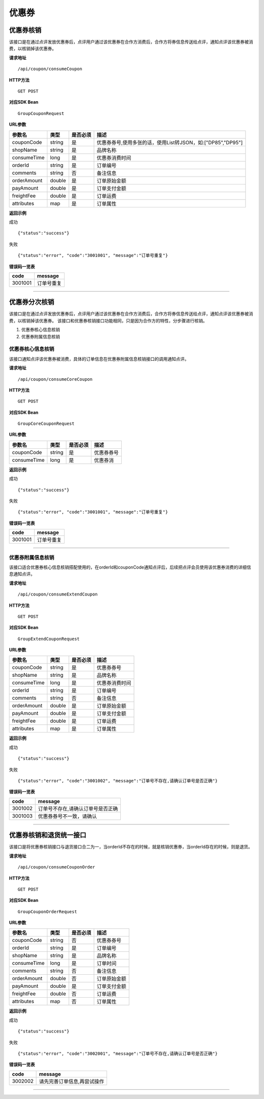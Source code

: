 
优惠券
>>>>>>>>>>>>>>>>>>>>>>>>>>>>>>>>>>>>

优惠券核销
::::::::::::::::::::::::::::::::::::

该接口是在通过点评发放优惠券后，点评用户通过该优惠券在合作方消费后，合作方将券信息传送给点评，通知点评该优惠券被消费，以核销掉该优惠券。


**请求地址** ::
    
    /api/coupon/consumeCoupon
 
**HTTP方法** ::

    GET POST
    
**对应SDK Bean** ::

    GroupCouponRequest
    
**URL参数**

+-------------+--------+----------+-------------------------------------------------------------+
| 参数名      | 类型   | 是否必须 | 描述                                                        |
+=============+========+==========+=============================================================+
| couponCode  | string | 是       | 优惠券券号,使用多张的话，使用List转JSON，如:["DP85","DP95"] |
+-------------+--------+----------+-------------------------------------------------------------+
| shopName    | string | 是       | 品牌名称                                                    |
+-------------+--------+----------+-------------------------------------------------------------+
| consumeTime | long   | 是       | 优惠券消费时间                                              |
+-------------+--------+----------+-------------------------------------------------------------+
| orderId     | string | 是       | 订单编号                                                    |
+-------------+--------+----------+-------------------------------------------------------------+
| comments    | string | 否       | 备注信息                                                    |
+-------------+--------+----------+-------------------------------------------------------------+
| orderAmount | double | 是       | 订单原始金额                                                |
+-------------+--------+----------+-------------------------------------------------------------+
| payAmount   | double | 是       | 订单支付金额                                                |
+-------------+--------+----------+-------------------------------------------------------------+
| freightFee  | double | 是       | 订单运费                                                    |
+-------------+--------+----------+-------------------------------------------------------------+
| attributes  | map    | 是       | 订单属性                                                    |
+-------------+--------+----------+-------------------------------------------------------------+



**返回示例**

成功 ::

    {"status":"success"}

失败 ::

    {"status":"error", "code":"3001001", "message":"订单号重复"}
    
**错误码一览表**

+---------+------------+
| code    | message    |
+=========+============+
| 3001001 | 订单号重复 |
+---------+------------+


--------------------------------------------------------------------


优惠券分次核销
::::::::::::::::::::::::::::::::::::

该接口是在通过点评发放优惠券后，点评用户通过该优惠券在合作方消费后，合作方将券信息传送给点评，通知点评该优惠券被消费，以核销掉该优惠券。
该接口和优惠券核销接口功能相同，只是因为合作方的特性，分步骤进行核销。

1. 优惠券核心信息核销
#. 优惠券附属信息核销

优惠券核心信息核销
''''''''''''''''''''''''''''''''''''

该接口通知点评该优惠券被消费，具体的订单信息在优惠券附属信息核销接口的调用通知点评。

**请求地址** ::
    
    /api/coupon/consumeCoreCoupon
 
**HTTP方法** ::

    GET POST
    
**对应SDK Bean** ::

    GroupCoreCouponRequest
    
**URL参数**

+-------------+--------+----------+------------+
| 参数名      | 类型   | 是否必须 | 描述       |
+=============+========+==========+============+
| couponCode  | string | 是       | 优惠券券号 |
+-------------+--------+----------+------------+
| consumeTime | long   | 是       | 优惠券消   |
+-------------+--------+----------+------------+


**返回示例**

成功 ::

    {"status":"success"}

失败 ::

    {"status":"error", "code":"3001001", "message":"订单号重复"}
    
**错误码一览表**

+---------+------------+
| code    | message    |
+=========+============+
| 3001001 | 订单号重复 |
+---------+------------+

--------------------------------------------------------------------

优惠券附属信息核销
''''''''''''''''''''''''''''''''''''

该接口适合优惠券核心信息核销搭配使用的，在orderId和couponCode通知点评后，后续把点评会员使用该优惠券消费的详细信息通知点评。

**请求地址** ::
    
    /api/coupon/consumeExtendCoupon
 
**HTTP方法** ::

    GET POST
    
**对应SDK Bean** ::

    GroupExtendCouponRequest
    
**URL参数**

+-------------+--------+----------+----------------+
| 参数名      | 类型   | 是否必须 | 描述           |
+=============+========+==========+================+
| couponCode  | string | 是       | 优惠券券号     |
+-------------+--------+----------+----------------+
| shopName    | string | 是       | 品牌名称       |
+-------------+--------+----------+----------------+
| consumeTime | long   | 是       | 优惠券消费时间 |
+-------------+--------+----------+----------------+
| orderId     | string | 是       | 订单编号       |
+-------------+--------+----------+----------------+
| comments    | string | 否       | 备注信息       |
+-------------+--------+----------+----------------+
| orderAmount | double | 是       | 订单原始金额   |
+-------------+--------+----------+----------------+
| payAmount   | double | 是       | 订单支付金额   |
+-------------+--------+----------+----------------+
| freightFee  | double | 是       | 订单运费       |
+-------------+--------+----------+----------------+
| attributes  | map    | 是       | 订单属性       |
+-------------+--------+----------+----------------+


**返回示例**

成功 ::

    {"status":"success"}

失败 ::

    {"status":"error", "code":"3001002", "message":"订单号不存在,请确认订单号是否正确"}
    
**错误码一览表**

+---------+-----------------------------------+
| code    | message                           |
+=========+===================================+
| 3001002 | 订单号不存在,请确认订单号是否正确 |
+---------+-----------------------------------+
| 3001003 | 优惠券券号不一致，请确认          |
+---------+-----------------------------------+


--------------------------------------------------------------------


优惠券核销和退货统一接口
::::::::::::::::::::::::::::::::::::

该接口是将优惠券核销接口与退货接口合二为一，当orderId不存在的时候，就是核销优惠券，当orderId存在的时候，则是退货。

**请求地址** ::
    
    /api/coupon/consumeCouponOrder
 
**HTTP方法** ::

    GET POST
    
**对应SDK Bean** ::

    GroupCouponOrderRequest
    
**URL参数**

+-------------+--------+----------+--------------+
| 参数名      | 类型   | 是否必须 | 描述         |
+=============+========+==========+==============+
| couponCode  | string | 否       | 优惠券券号   |
+-------------+--------+----------+--------------+
| orderId     | string | 是       | 订单编号     |
+-------------+--------+----------+--------------+
| shopName    | string | 是       | 品牌名称     |
+-------------+--------+----------+--------------+
| consumeTime | long   | 是       | 订单时间     |
+-------------+--------+----------+--------------+
| comments    | string | 否       | 备注信息     |
+-------------+--------+----------+--------------+
| orderAmount | double | 否       | 订单原始金额 |
+-------------+--------+----------+--------------+
| payAmount   | double | 是       | 订单支付金额 |
+-------------+--------+----------+--------------+
| freightFee  | double | 否       | 订单运费     |
+-------------+--------+----------+--------------+
| attributes  | map    | 否       | 订单属性     |
+-------------+--------+----------+--------------+


**返回示例**

成功 ::

    {"status":"success"}

失败 ::

    {"status":"error", "code":"3002001", "message":"订单号不存在,请确认订单号是否正确"}
    
**错误码一览表**

+---------+-----------------------------+
| code    | message                     |
+=========+=============================+
| 3002002 | 请先完善订单信息,再尝试操作 |
+---------+-----------------------------+


--------------------------------------------------------------------

